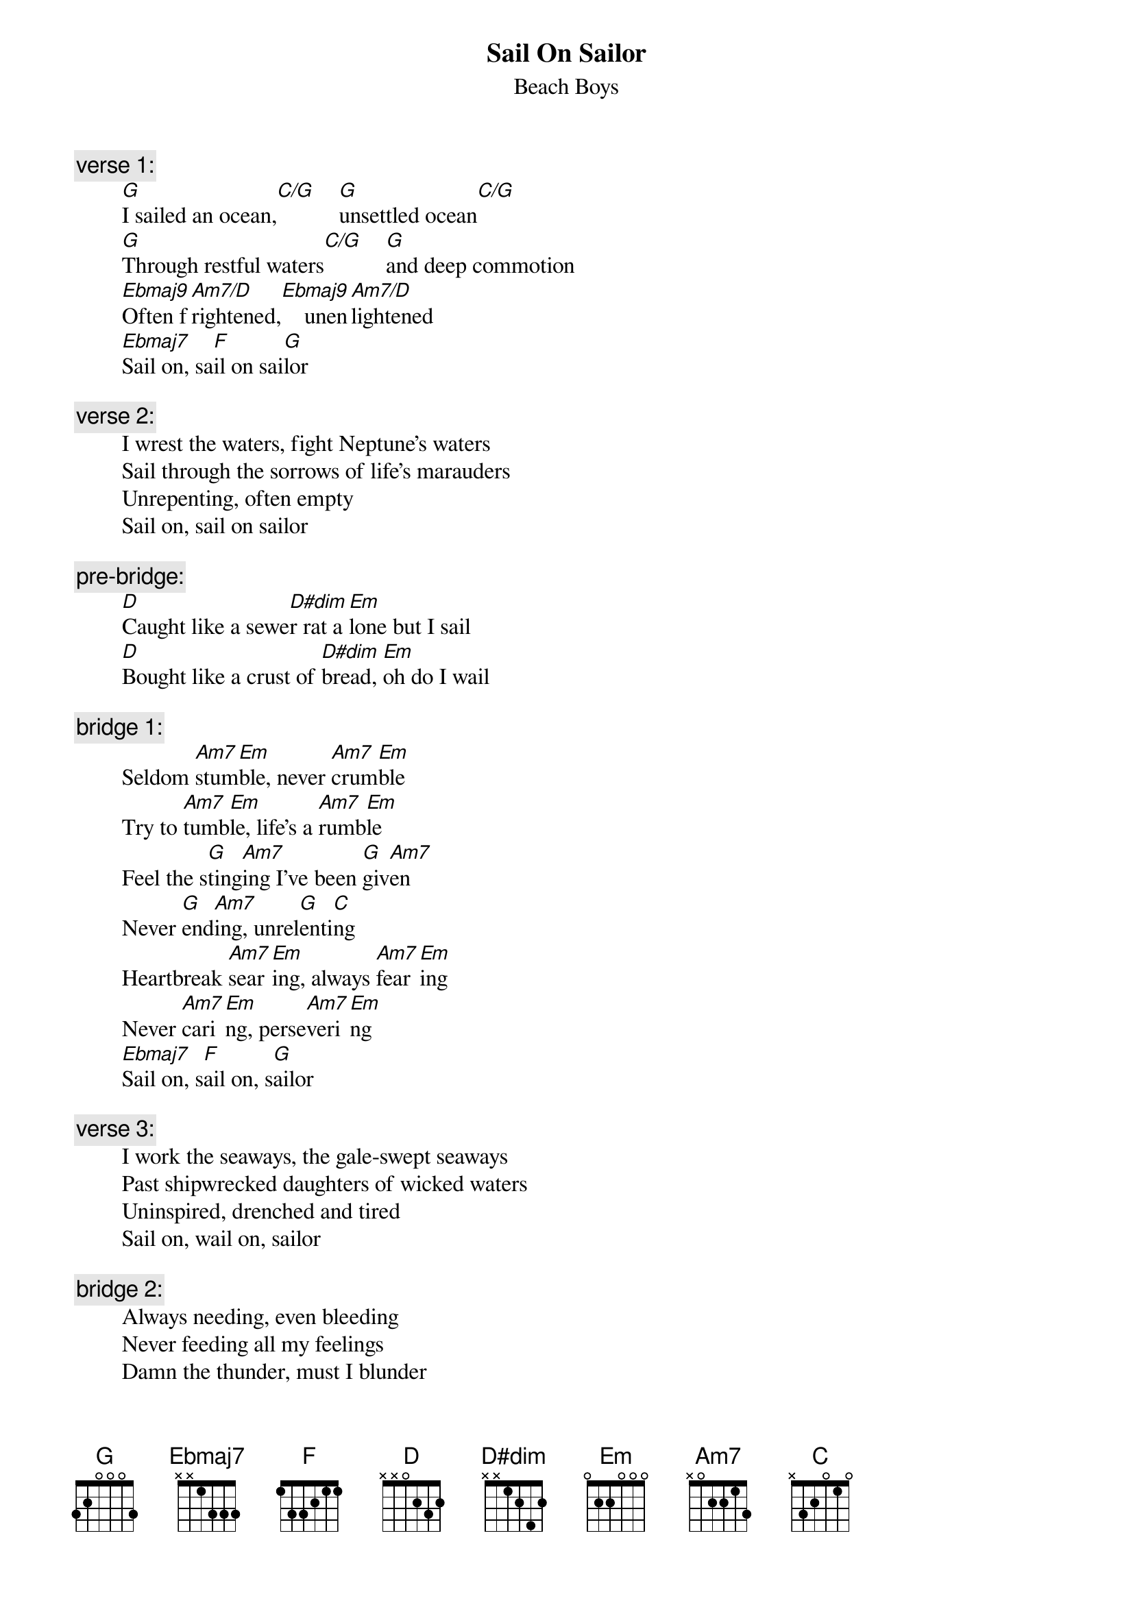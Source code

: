 {key: G}
# From: rogers@hi.com (Andrew Rogers)
{t:Sail On Sailor}
{st:Beach Boys}

{c:verse 1:}
        [G]I sailed an ocean,[C/G]    [G]unsettled ocean[C/G]
        [G]Through restful waters[C/G]    [G]and deep commotion
        [Ebmaj9]Often f[Am7/D]rightened,[Ebmaj9]    unen[Am7/D]lightened
        [Ebmaj7]Sail on, sa[F]il on sai[G]lor

{c:verse 2:}
        I wrest the waters, fight Neptune's waters
        Sail through the sorrows of life's marauders
        Unrepenting, often empty
        Sail on, sail on sailor

{c:pre-bridge:}
        [D]Caught like a sewe[D#dim]r rat a[Em]lone but I sail
        [D]Bought like a crust of [D#dim]bread, [Em]oh do I wail

{c:bridge 1:}
        Seldom [Am7]stum[Em]ble, never [Am7]crum[Em]ble
        Try to [Am7]tumb[Em]le, life's a [Am7]rumb[Em]le
        Feel the s[G]ting[Am7]ing I've been [G]giv[Am7]en
        Never [G]end[Am7]ing, unrel[G]enti[C]ng
        Heartbreak [Am7]sear[Em]ing, always [Am7]fear[Em]ing
        Never [Am7]cari[Em]ng, perse[Am7]veri[Em]ng
        [Ebmaj7]Sail on, s[F]ail on, s[G]ailor

{c:verse 3:}
        I work the seaways, the gale-swept seaways
        Past shipwrecked daughters of wicked waters
        Uninspired, drenched and tired
        Sail on, wail on, sailor

{c:bridge 2:}
        Always needing, even bleeding
        Never feeding all my feelings
        Damn the thunder, must I blunder
        There's no wonder all I'm under
        Stop the crying and the lying
        And the sighing and my dying

        Sail on, sail on sailor (repeat to fade)
